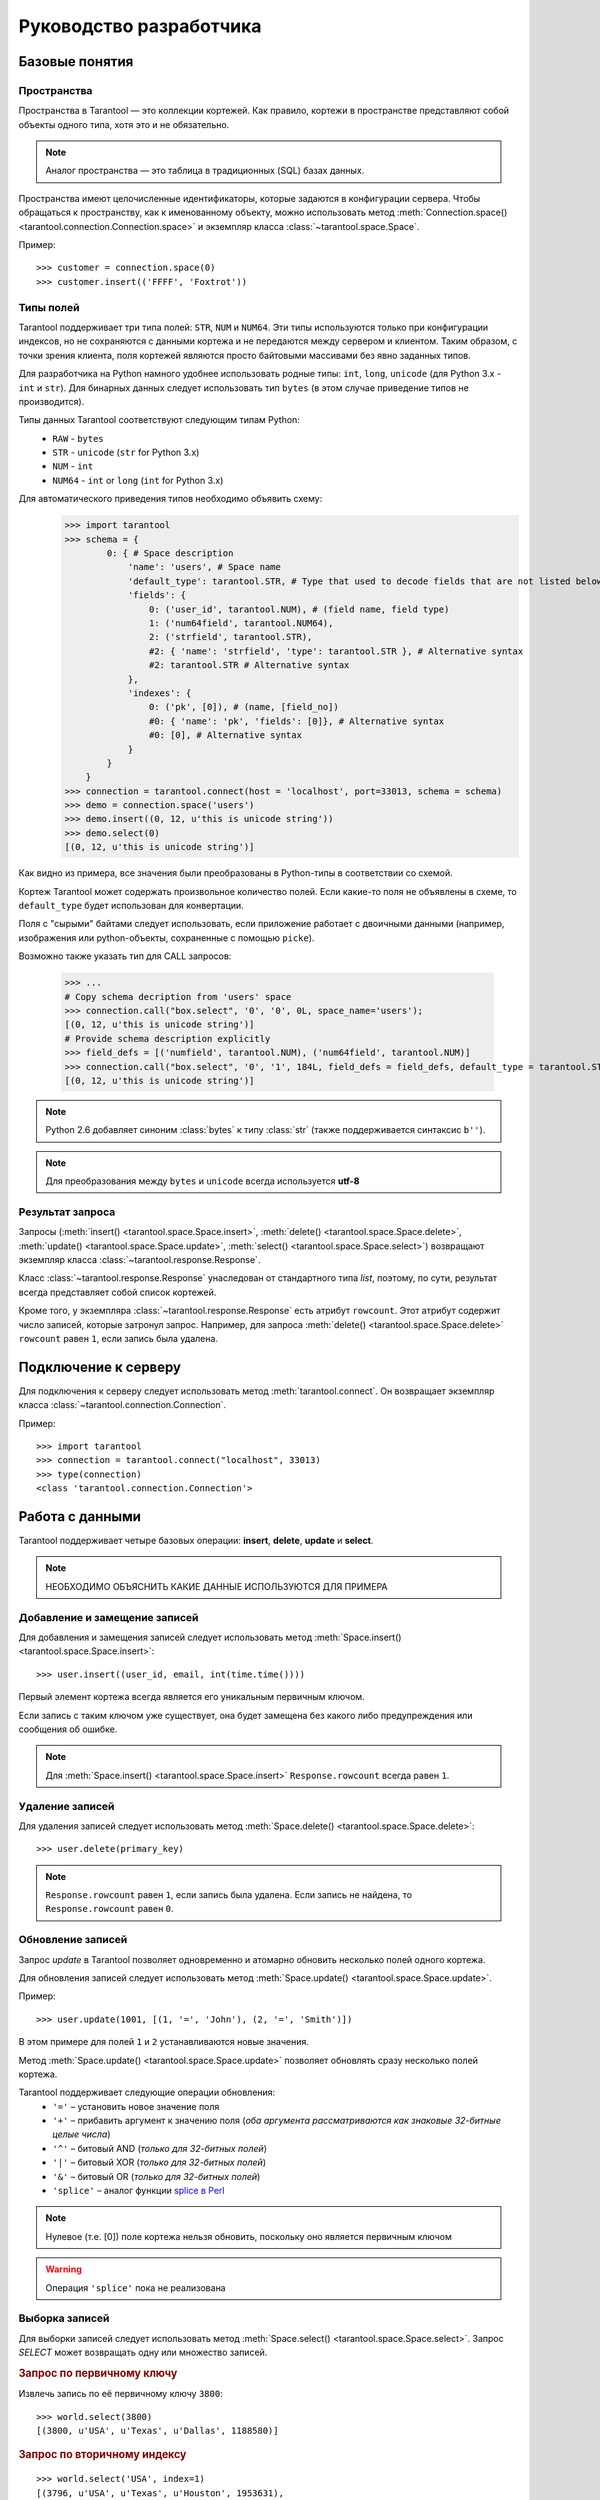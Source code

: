 .. encoding: utf-8

Руководство разработчика
========================

Базовые понятия
---------------

Пространства
^^^^^^^^^^^^

Пространства в Tarantool — это коллекции кортежей.
Как правило, кортежи в пространстве представляют собой объекты одного типа,
хотя это и не обязательно.

.. note:: Аналог пространства — это таблица в традиционных (SQL) базах данных.

Пространства имеют целочисленные идентификаторы, которые задаются в конфигурации сервера.
Чтобы обращаться к пространству, как к именованному объекту, можно использовать метод
:meth:`Connection.space() <tarantool.connection.Connection.space>`
и экземпляр класса :class:`~tarantool.space.Space`.

Пример::

    >>> customer = connection.space(0)
    >>> customer.insert(('FFFF', 'Foxtrot'))


Типы полей
^^^^^^^^^^

Tarantool поддерживает три типа полей: ``STR``, ``NUM`` и ``NUM64``.
Эти типы используются только при конфигурации индексов,
но не сохраняются с данными кортежа и не передаются между сервером и клиентом.
Таким образом, с точки зрения клиента, поля кортежей являются просто байтовыми массивами
без явно заданных типов.

Для разработчика на Python намного удобнее использовать родные типы:
``int``, ``long``, ``unicode`` (для Python 3.x  - ``int`` и ``str``).
Для бинарных данных следует использовать тип ``bytes``
(в этом случае приведение типов не производится).

Типы данных Tarantool соответствуют следующим типам Python:
    • ``RAW`` - ``bytes``
    • ``STR`` - ``unicode`` (``str`` for Python 3.x)
    • ``NUM`` - ``int``
    • ``NUM64`` - ``int`` or ``long`` (``int`` for Python 3.x)

Для автоматического приведения типов необходимо объявить схему:
    >>> import tarantool
    >>> schema = {
            0: { # Space description
                'name': 'users', # Space name
                'default_type': tarantool.STR, # Type that used to decode fields that are not listed below
                'fields': {
                    0: ('user_id', tarantool.NUM), # (field name, field type)
                    1: ('num64field', tarantool.NUM64),
                    2: ('strfield', tarantool.STR),
                    #2: { 'name': 'strfield', 'type': tarantool.STR }, # Alternative syntax
                    #2: tarantool.STR # Alternative syntax
                },
                'indexes': {
                    0: ('pk', [0]), # (name, [field_no])
                    #0: { 'name': 'pk', 'fields': [0]}, # Alternative syntax
                    #0: [0], # Alternative syntax
                }
            }
        }
    >>> connection = tarantool.connect(host = 'localhost', port=33013, schema = schema)
    >>> demo = connection.space('users')
    >>> demo.insert((0, 12, u'this is unicode string'))
    >>> demo.select(0)
    [(0, 12, u'this is unicode string')]

Как видно из примера, все значения были преобразованы в Python-типы в соответствии со схемой.

Кортеж Tarantool может содержать произвольное количество полей.
Если какие-то поля не объявлены в схеме, то ``default_type`` будет использован для конвертации.

Поля с "сырыми" байтами следует использовать, если приложение работает с
двоичными данными (например, изображения или python-объекты, сохраненные с помощью ``picke``).

Возможно также указать тип для CALL запросов:

    >>> ...
    # Copy schema decription from 'users' space
    >>> connection.call("box.select", '0', '0', 0L, space_name='users');
    [(0, 12, u'this is unicode string')]
    # Provide schema description explicitly
    >>> field_defs = [('numfield', tarantool.NUM), ('num64field', tarantool.NUM)]
    >>> connection.call("box.select", '0', '1', 184L, field_defs = field_defs, default_type = tarantool.STR);
    [(0, 12, u'this is unicode string')]

.. note::

   Python 2.6 добавляет синоним :class:`bytes` к типу :class:`str` (также поддерживается синтаксис ``b''``).


.. note:: Для преобразования между ``bytes`` и ``unicode`` всегда используется **utf-8**



Результат запроса
^^^^^^^^^^^^^^^^^

Запросы (:meth:`insert() <tarantool.space.Space.insert>`,
:meth:`delete() <tarantool.space.Space.delete>`,
:meth:`update() <tarantool.space.Space.update>`,
:meth:`select() <tarantool.space.Space.select>`) возвращают экземпляр
класса :class:`~tarantool.response.Response`.

Класс :class:`~tarantool.response.Response` унаследован от стандартного типа `list`,
поэтому, по сути, результат всегда представляет собой список кортежей.

Кроме того, у экземпляра :class:`~tarantool.response.Response` есть атрибут ``rowcount``.
Этот атрибут содержит число записей, которые затронул запроc.
Например, для запроса :meth:`delete() <tarantool.space.Space.delete>`
``rowcount`` равен ``1``, если запись была удалена.



Подключение к серверу
---------------------

Для подключения к серверу следует использовать метод :meth:`tarantool.connect`.
Он возвращает экземпляр класса :class:`~tarantool.connection.Connection`.

Пример::

    >>> import tarantool
    >>> connection = tarantool.connect("localhost", 33013)
    >>> type(connection)
    <class 'tarantool.connection.Connection'>



Работа с данными
----------------

Tarantool поддерживает четыре базовых операции:
**insert**, **delete**, **update** и **select**.

.. Note:: НЕОБХОДИМО ОБЪЯСНИТЬ КАКИЕ ДАННЫЕ ИСПОЛЬЗУЮТСЯ ДЛЯ ПРИМЕРА


Добавление и замещение записей
^^^^^^^^^^^^^^^^^^^^^^^^^^^^^^

Для добавления и замещения записей следует использовать метод
:meth:`Space.insert() <tarantool.space.Space.insert>`::

    >>> user.insert((user_id, email, int(time.time())))

Первый элемент кортежа всегда является его уникальным первичным ключом.

Если запись с таким ключом уже существует, она будет замещена
без какого либо предупреждения или сообщения об ошибке.

.. note:: Для :meth:`Space.insert() <tarantool.space.Space.insert>` ``Response.rowcount`` всегда равен ``1``.


Удаление записей
^^^^^^^^^^^^^^^^

Для удаления записей следует использовать метод
:meth:`Space.delete() <tarantool.space.Space.delete>`::

    >>> user.delete(primary_key)

.. note:: ``Response.rowcount`` равен ``1``, если запись была удалена.
          Если запись не найдена, то ``Response.rowcount`` равен ``0``.


Обновление записей
^^^^^^^^^^^^^^^^^^

Запрос *update* в Tarantool позволяет одновременно и атомарно обновить несколько
полей одного кортежа.

Для обновления записей следует использовать метод
:meth:`Space.update() <tarantool.space.Space.update>`.

Пример::

    >>> user.update(1001, [(1, '=', 'John'), (2, '=', 'Smith')])

В этом примере для полей ``1`` и ``2`` устанавливаются новые значения.

Метод :meth:`Space.update() <tarantool.space.Space.update>` позволяет обновлять
сразу несколько полей кортежа.

Tarantool поддерживает следующие операции обновления:
    • ``'='`` – установить новое значение поля
    • ``'+'`` – прибавить аргумент к значению поля (*оба аргумента рассматриваются как знаковые 32-битные целые числа*)
    • ``'^'`` – битовый AND (*только для 32-битных полей*)
    • ``'|'`` – битовый XOR (*только для 32-битных полей*)
    • ``'&'`` – битовый OR  (*только для 32-битных полей*)
    • ``'splice'`` – аналог функции `splice в Perl <http://perldoc.perl.org/functions/splice.html>`_


.. note:: Нулевое (т.е. [0]) поле кортежа нельзя обновить,
          поскольку оно является первичным ключом

.. seealso:: Подробности в документации по методу :meth:`Space.update() <tarantool.space.Space.update>`

.. warning:: Операция ``'splice'`` пока не реализована


Выборка записей
^^^^^^^^^^^^^^^

Для выборки записей следует использовать метод
:meth:`Space.select() <tarantool.space.Space.select>`.
Запрос *SELECT* может возвращать одну или множество записей.


.. rubric:: Запрос по первичному ключу

Извлечь запись по её первичному ключу ``3800``::

    >>> world.select(3800)
    [(3800, u'USA', u'Texas', u'Dallas', 1188580)]


.. rubric:: Запрос по вторичному индексу

::

    >>> world.select('USA', index=1)
    [(3796, u'USA', u'Texas', u'Houston', 1953631),
     (3801, u'USA', u'Texas', u'Huston', 10000),
     (3802, u'USA', u'California', u'Los Angeles', 10000),
     (3805, u'USA', u'California', u'San Francisco', 776733),
     (3800, u'USA', u'Texas', u'Dallas', 1188580),
     (3794, u'USA', u'California', u'Los Angeles', 3694820)]


Аргумент ``index=1`` указывает, что при запросе следует использовать индекс ``1``.
По умолчанию используется первыичный ключ (``index=0``).

.. note:: Вторичные индексы должны быть явно объявлены в конфигурации севера


.. rubric:: Запрос записей по нескольким ключам

.. note:: Это аналог ``where key in (k1, k2, k3...)``

Извлечь записи со значениями первичного ключа ``3800``, ``3805`` and ``3796``::

    >>>> world.select([3800, 3805, 3796])
    [(3800, u'USA', u'Texas', u'Dallas', 1188580),
     (3805, u'USA', u'California', u'San Francisco', 776733),
     (3796, u'USA', u'Texas', u'Houston', 1953631)]


.. rubric:: Запрос по составному индексу

Извлечь данные о городах в Техасе::

    >>> world.select([('USA', 'Texas')], index=1)
    [(3800, u'USA', u'Texas', u'Dallas', 1188580), (3796, u'USA', u'Texas', u'Houston', 1953631)]


.. rubric:: Запрос с явным указанием типов полей

Tarantool не имеет строгой схемы и поля кортежей являются просто байтовыми массивами.
Можно указать типа полей непосредственно в параметре ``schema`` для ```Connection``

Вызов хранимых функций
----------------------

Хранимые процедуры на Lua могут делать выборки и изменять данные,
имеют доcтуп к конфигурации и могут выполнять административные функции.

Для вызова хранимых функций следует использовать метод
:meth:`Connection.call() <tarantool.connection.Connection.call>`.
Кроме того, у этого метода есть псевдоним: :meth:`Space.call() <tarantool.space.Space.call>`.

Пример::

    >>> server.call("box.select_range", (1, 3, 2, 'AAAA'))
    [(3800, u'USA', u'Texas', u'Dallas', 1188580), (3794, u'USA', u'California', u'Los Angeles', 3694820)]

.. seealso::

    Tarantool/Box User Guide » `Writing stored procedures in Lua <http://tarantool.org/tarantool_user_guide.html#stored-programs>`_